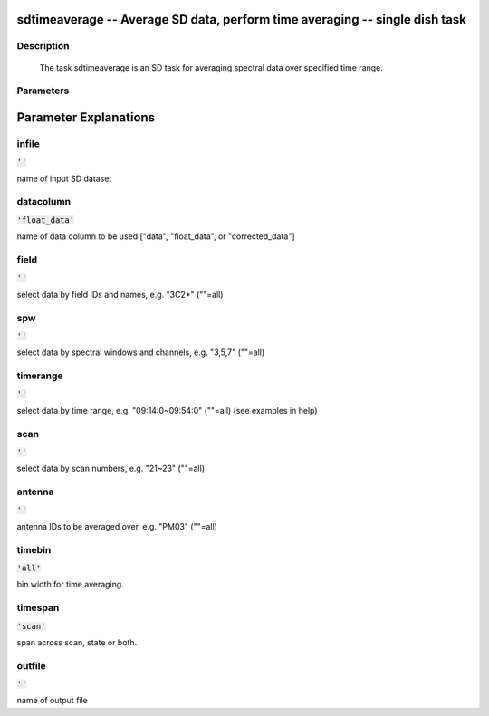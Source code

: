 sdtimeaverage -- Average SD data, perform time averaging -- single dish task
=======================================

Description
---------------------------------------

    
    The task sdtimeaverage is an SD task for averaging spectral data
    over specified time range.    
    



Parameters
---------------------------------------
.. list-table:: Title
   :widths: 25 25 50 
   :header-rows: 1
   * - Parameter
     - Default
     - Description
   * - infile
     - :code:`''`
     - name of input SD dataset
   * - datacolumn
     - :code:`'float_data'`
     - name of data column to be used ["data", "float_data", or "corrected_data"]
   * - field
     - :code:`''`
     - select data by field IDs and names, e.g. "3C2*" (""=all)
   * - spw
     - :code:`''`
     - select data by spectral windows and channels, e.g. "3,5,7" (""=all)
   * - timerange
     - :code:`''`
     - select data by time range, e.g. "09:14:0~09:54:0" (""=all) (see examples in help)
   * - scan
     - :code:`''`
     - select data by scan numbers, e.g. "21~23" (""=all)
   * - antenna
     - :code:`''`
     - antenna IDs to be averaged over, e.g. "PM03" (""=all)
   * - timebin
     - :code:`'all'`
     - bin width for time averaging.
   * - timespan
     - :code:`'scan'`
     - span across scan, state or both.
   * - outfile
     - :code:`''`
     - name of output file


Parameter Explanations
=======================================



infile
---------------------------------------

:code:`''`

name of input SD dataset


datacolumn
---------------------------------------

:code:`'float_data'`

name of data column to be used ["data", "float_data", or "corrected_data"]


field
---------------------------------------

:code:`''`

select data by field IDs and names, e.g. "3C2*" (""=all)


spw
---------------------------------------

:code:`''`

select data by spectral windows and channels, e.g. "3,5,7" (""=all)


timerange
---------------------------------------

:code:`''`

select data by time range, e.g. "09:14:0~09:54:0" (""=all) (see examples in help)


scan
---------------------------------------

:code:`''`

select data by scan numbers, e.g. "21~23" (""=all)


antenna
---------------------------------------

:code:`''`

antenna IDs to be averaged over, e.g. "PM03" (""=all)


timebin
---------------------------------------

:code:`'all'`

bin width for time averaging.


timespan
---------------------------------------

:code:`'scan'`

span across scan, state or both.


outfile
---------------------------------------

:code:`''`

name of output file




